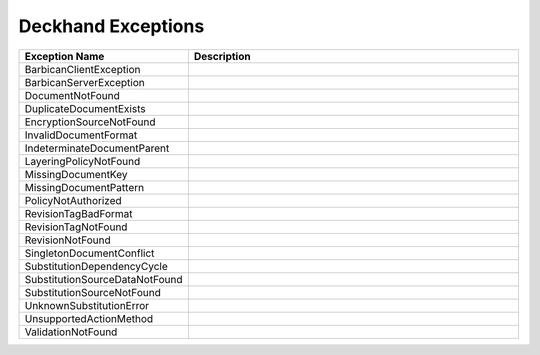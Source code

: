 ..
  Copyright 2017 AT&T Intellectual Property.
  All Rights Reserved.

  Licensed under the Apache License, Version 2.0 (the "License"); you may
  not use this file except in compliance with the License. You may obtain
  a copy of the License at

      http://www.apache.org/licenses/LICENSE-2.0

  Unless required by applicable law or agreed to in writing, software
  distributed under the License is distributed on an "AS IS" BASIS, WITHOUT
  WARRANTIES OR CONDITIONS OF ANY KIND, either express or implied. See the
  License for the specific language governing permissions and limitations
  under the License.

Deckhand Exceptions
===================


.. list-table::
  :widths: 5 50
  :header-rows: 1

  * - Exception Name
    - Description
  * - BarbicanClientException
    - .. autoexception:: deckhand.errors.BarbicanClientException
         :members:
         :show-inheritance:
         :undoc-members:
  * - BarbicanServerException
    - .. autoexception:: deckhand.errors.BarbicanServerException
         :members:
         :show-inheritance:
         :undoc-members:
  * - DocumentNotFound
    - .. autoexception:: deckhand.errors.DocumentNotFound
         :members:
         :show-inheritance:
         :undoc-members:
  * - DuplicateDocumentExists
    - .. autoexception:: deckhand.errors.DuplicateDocumentExists
         :members:
         :show-inheritance:
         :undoc-members:
  * - EncryptionSourceNotFound
    - .. autoexception:: deckhand.errors.EncryptionSourceNotFound
         :members:
         :show-inheritance:
         :undoc-members:
  * - InvalidDocumentFormat
    - .. autoexception:: deckhand.errors.InvalidDocumentFormat
         :members:
         :show-inheritance:
         :undoc-members:
  * - IndeterminateDocumentParent
    - .. autoexception:: deckhand.errors.IndeterminateDocumentParent
         :members:
         :show-inheritance:
         :undoc-members:
  * - LayeringPolicyNotFound
    - .. autoexception:: deckhand.errors.LayeringPolicyNotFound
         :members:
         :show-inheritance:
         :undoc-members:
  * - MissingDocumentKey
    - .. autoexception:: deckhand.errors.MissingDocumentKey
         :members:
         :show-inheritance:
         :undoc-members:
  * - MissingDocumentPattern
    - .. autoexception:: deckhand.errors.MissingDocumentPattern
         :members:
         :show-inheritance:
         :undoc-members:
  * - PolicyNotAuthorized
    - .. autoexception:: deckhand.errors.PolicyNotAuthorized
         :members:
         :show-inheritance:
         :undoc-members:
  * - RevisionTagBadFormat
    - .. autoexception:: deckhand.errors.RevisionTagBadFormat
         :members:
         :show-inheritance:
         :undoc-members:
  * - RevisionTagNotFound
    - .. autoexception:: deckhand.errors.RevisionTagNotFound
         :members:
         :show-inheritance:
         :undoc-members:
  * - RevisionNotFound
    - .. autoexception:: deckhand.errors.RevisionNotFound
         :members:
         :show-inheritance:
         :undoc-members:
  * - SingletonDocumentConflict
    - .. autoexception:: deckhand.errors.SingletonDocumentConflict
         :members:
         :show-inheritance:
         :undoc-members:
  * - SubstitutionDependencyCycle
    - .. autoexception:: deckhand.errors.SubstitutionDependencyCycle
         :members:
         :show-inheritance:
         :undoc-members:
  * - SubstitutionSourceDataNotFound
    - .. autoexception:: deckhand.errors.SubstitutionSourceDataNotFound
         :members:
         :show-inheritance:
         :undoc-members:
  * - SubstitutionSourceNotFound
    - .. autoexception:: deckhand.errors.SubstitutionSourceNotFound
         :members:
         :show-inheritance:
         :undoc-members:
  * - UnknownSubstitutionError
    - .. autoexception:: deckhand.errors.UnknownSubstitutionError
         :members:
         :show-inheritance:
         :undoc-members:
  * - UnsupportedActionMethod
    - .. autoexception:: deckhand.errors.UnsupportedActionMethod
         :members:
         :show-inheritance:
         :undoc-members:
  * - ValidationNotFound
    - .. autoexception:: deckhand.errors.ValidationNotFound
         :members:
         :show-inheritance:
         :undoc-members:
